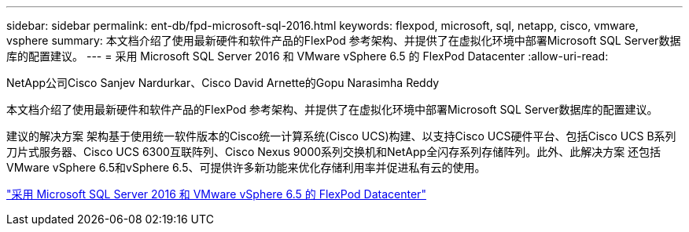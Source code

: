 ---
sidebar: sidebar 
permalink: ent-db/fpd-microsoft-sql-2016.html 
keywords: flexpod, microsoft, sql, netapp, cisco, vmware, vsphere 
summary: 本文档介绍了使用最新硬件和软件产品的FlexPod 参考架构、并提供了在虚拟化环境中部署Microsoft SQL Server数据库的配置建议。 
---
= 采用 Microsoft SQL Server 2016 和 VMware vSphere 6.5 的 FlexPod Datacenter
:allow-uri-read: 


NetApp公司Cisco Sanjev Nardurkar、Cisco David Arnette的Gopu Narasimha Reddy

本文档介绍了使用最新硬件和软件产品的FlexPod 参考架构、并提供了在虚拟化环境中部署Microsoft SQL Server数据库的配置建议。

建议的解决方案 架构基于使用统一软件版本的Cisco统一计算系统(Cisco UCS)构建、以支持Cisco UCS硬件平台、包括Cisco UCS B系列刀片式服务器、Cisco UCS 6300互联阵列、Cisco Nexus 9000系列交换机和NetApp全闪存系列存储阵列。此外、此解决方案 还包括VMware vSphere 6.5和vSphere 6.5、可提供许多新功能来优化存储利用率并促进私有云的使用。

link:https://www.cisco.com/c/en/us/td/docs/unified_computing/ucs/UCS_CVDs/mssql2016_flexpod_vmware_cvd.html["采用 Microsoft SQL Server 2016 和 VMware vSphere 6.5 的 FlexPod Datacenter"^]

